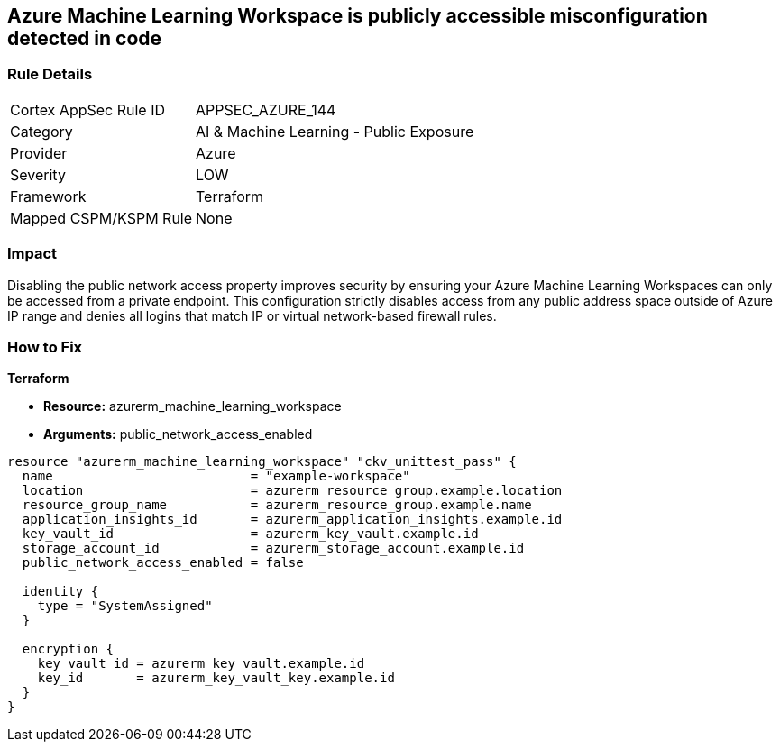 == Azure Machine Learning Workspace is publicly accessible misconfiguration detected in code


=== Rule Details

[cols="1,2"]
|===
|Cortex AppSec Rule ID |APPSEC_AZURE_144
|Category |AI & Machine Learning - Public Exposure
|Provider |Azure
|Severity |LOW
|Framework |Terraform
|Mapped CSPM/KSPM Rule |None
|===


=== Impact
Disabling the public network access property improves security by ensuring your Azure Machine Learning Workspaces can only be accessed from a private endpoint.
This configuration strictly disables access from any public address space outside of Azure IP range and denies all logins that match IP or virtual network-based firewall rules.

=== How to Fix


*Terraform* 


* *Resource:* azurerm_machine_learning_workspace
* *Arguments:* public_network_access_enabled


[source,go]
----
resource "azurerm_machine_learning_workspace" "ckv_unittest_pass" {
  name                          = "example-workspace"
  location                      = azurerm_resource_group.example.location
  resource_group_name           = azurerm_resource_group.example.name
  application_insights_id       = azurerm_application_insights.example.id
  key_vault_id                  = azurerm_key_vault.example.id
  storage_account_id            = azurerm_storage_account.example.id
  public_network_access_enabled = false

  identity {
    type = "SystemAssigned"
  }

  encryption {
    key_vault_id = azurerm_key_vault.example.id
    key_id       = azurerm_key_vault_key.example.id
  }
}
----

